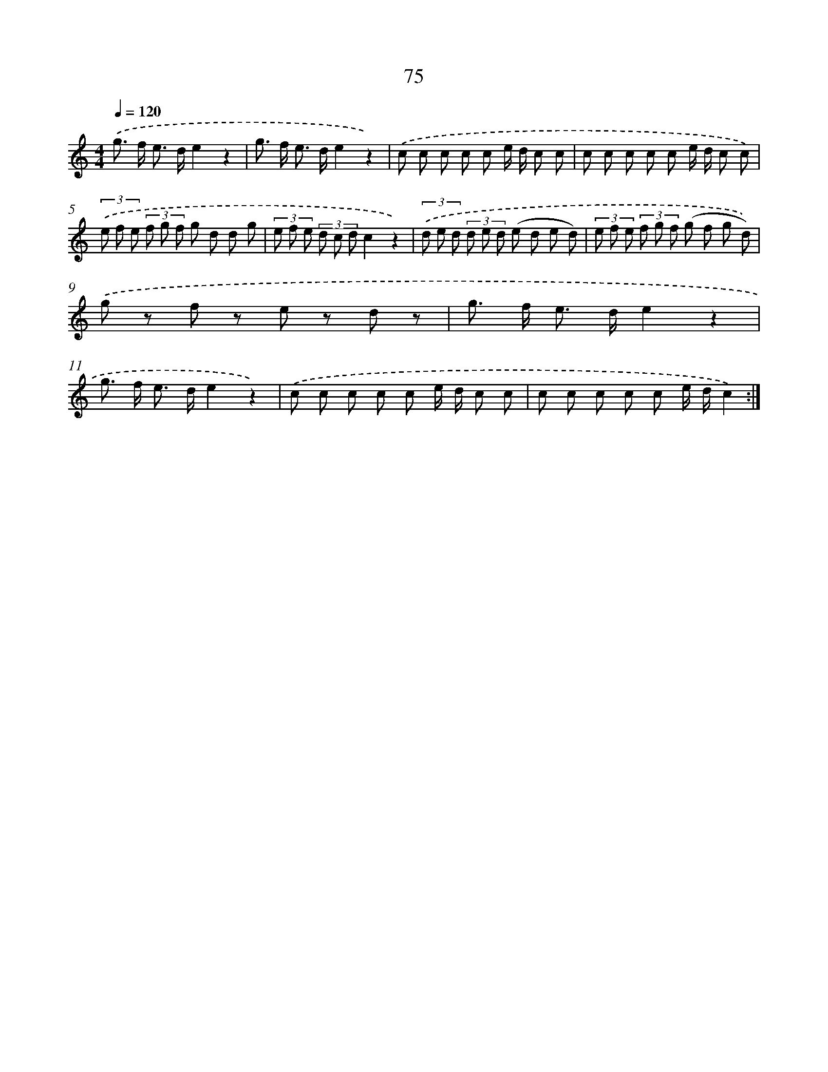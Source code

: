 X: 12728
T: 75
%%abc-version 2.0
%%abcx-abcm2ps-target-version 5.9.1 (29 Sep 2008)
%%abc-creator hum2abc beta
%%abcx-conversion-date 2018/11/01 14:37:27
%%humdrum-veritas 1869062663
%%humdrum-veritas-data 1505027543
%%continueall 1
%%barnumbers 0
L: 1/8
M: 4/4
Q: 1/4=120
K: C clef=treble
.('g> f e> de2z2 |
g> f e> de2z2) |
.('c c c c c e/ d/ c c |
c c c c c e/ d/ c c) |
(3.('e f e (3f g f g d d g |
(3e f e (3d c dc2z2) |
(3.('d e d (3d e d (e d e d) |
(3e f e (3f g f (g f g d)) |
.('g z f z e z d z |
g> f e> de2z2 |
g> f e> de2z2) |
.('c c c c c e/ d/ c c |
c c c c c e/ d/c2) :|]
